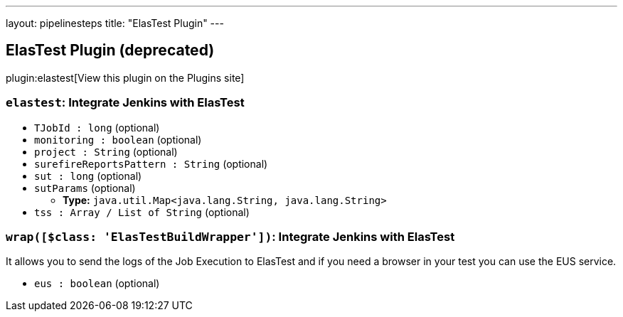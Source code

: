 ---
layout: pipelinesteps
title: "ElasTest Plugin"
---

:notitle:
:description:
:author:
:email: jenkinsci-users@googlegroups.com
:sectanchors:
:toc: left
:compat-mode!:

== ElasTest Plugin (deprecated)

plugin:elastest[View this plugin on the Plugins site]

=== `elastest`: Integrate Jenkins with ElasTest
++++
<ul><li><code>TJobId : long</code> (optional)
</li>
<li><code>monitoring : boolean</code> (optional)
</li>
<li><code>project : String</code> (optional)
</li>
<li><code>surefireReportsPattern : String</code> (optional)
</li>
<li><code>sut : long</code> (optional)
</li>
<li><code>sutParams</code> (optional)
<ul><li><b>Type:</b> <code>java.util.Map&lt;java.lang.String, java.lang.String&gt;</code></li>
</ul></li>
<li><code>tss : Array / List of String</code> (optional)
<ul></ul></li>
</ul>


++++
=== `wrap([$class: 'ElasTestBuildWrapper'])`: Integrate Jenkins with ElasTest
++++
<div><div>
 <p>It allows you to send the logs of the Job Execution to ElasTest and if you need a browser in your test you can use the EUS service.</p>
</div></div>
<ul><li><code>eus : boolean</code> (optional)
</li>
</ul>


++++
